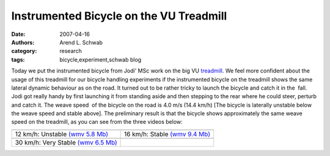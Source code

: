 ========================================
Instrumented Bicycle on the VU Treadmill
========================================

:date: 2007-04-16
:authors: Arend L. Schwab
:category: research
:tags: bicycle,experiment,schwab blog

Today we put the instrumented bicycle from Jodi' MSc work on the big VU
`treadmill <http://bicycle.tudelft.nl/schwab/Bicycle/TreadmillVU.jpg>`__.  We
feel more confident about the usage of this treadmill for our bicycle handling
experiments if the instrumented bicycle on the treadmill shows the same lateral
dynamic behaviour as on the road. It turned out to be rather tricky to launch
the bicycle and catch it in the  fall. Jodi got really handy by first launching
it from standing aside and then stepping to the rear where he could steer,
perturb and catch it. The weave speed  of the bicycle on the road is 4.0 m/s
(14.4 km/h) [The bicycle is laterally unstable below the weave speed and stable
above]. The preliminary result is that the bicycle shows approximately the same
weave speed on the treadmill, as you can see from the three videos below:

.. class:: table

+-----------------------------------+-----------------------------------+
| |image20|                         | |image21|                         |
+-----------------------------------+-----------------------------------+
| 12 km/h: Unstable `(wmv 5.8       | 16 km/h: Stable `(wmv 9.4         |
| Mb) <http://bicycle.tudelft.nl/s  | Mb) <http://bicycle.tudelft.nl/   |
| chwab/Bicycle/test_V12_M4.wmv>`__ | schwab/Bicycle/Test_V16M5.wmv>`__ |
+-----------------------------------+-----------------------------------+
| |image22|                         |                                   |
+-----------------------------------+-----------------------------------+
| 30 km/h: Very Stable `(wmv 6.5    |                                   |
| Mb) <http://bicycle.tudelft.nl/   |                                   |
| schwab/Bicycle/Test_V30M3.wmv>`__ |                                   |
+-----------------------------------+-----------------------------------+

.. |image20| image:: http://bicycle.tudelft.nl/schwab/Bicycle/test_V12_M4_0001.jpg
   :width: 320px
   :height: 240px
   :target: http://bicycle.tudelft.nl/schwab/Bicycle/test_V12_M4.wmv

.. |image21| image:: http://bicycle.tudelft.nl/schwab/Bicycle/Test_V16M5_0001.jpg
   :width: 320px
   :height: 240px
   :target: http://bicycle.tudelft.nl/schwab/Bicycle/Test_V16M5.wmv

.. |image22| image:: http://bicycle.tudelft.nl/schwab/Bicycle/Test_V30M3_0001.jpg
   :width: 320px
   :height: 240px
   :target: http://bicycle.tudelft.nl/schwab/Bicycle/Test_V30M3.wmv
